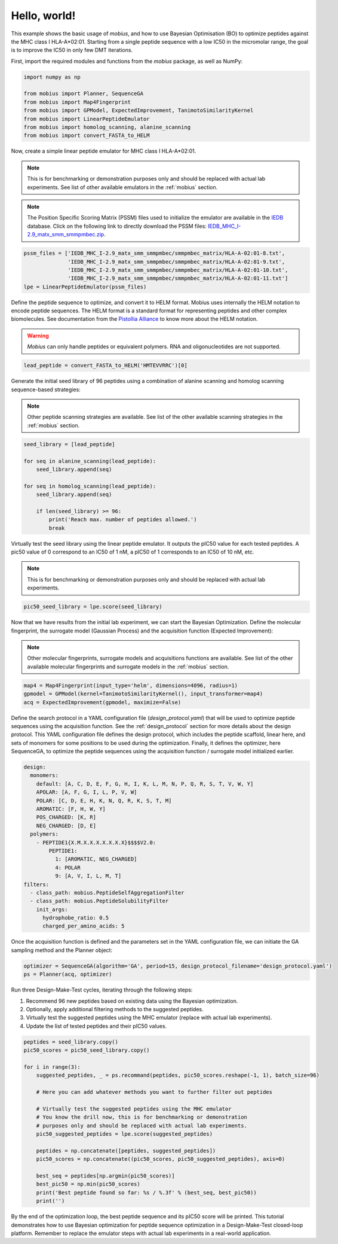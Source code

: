 .. _hello_world:

Hello, world!
=============

This example shows the basic usage of `mobius`, and how to use Bayesian Optimisation (BO) to 
optimize peptides against the MHC class I HLA-A*02:01. Starting from a single peptide sequence
with a low IC50 in the micromolar range, the goal is to improve the IC50 in only 
few DMT iterations.

First, import the required modules and functions from the `mobius` package, as well as NumPy:

.. code-block:: python

    import numpy as np

    from mobius import Planner, SequenceGA
    from mobius import Map4Fingerprint
    from mobius import GPModel, ExpectedImprovement, TanimotoSimilarityKernel
    from mobius import LinearPeptideEmulator
    from mobius import homolog_scanning, alanine_scanning
    from mobius import convert_FASTA_to_HELM

Now, create a simple linear peptide emulator for MHC class I HLA-A*02:01.

.. note::
    This is for benchmarking or demonstration purposes only and should be replaced 
    with actual lab experiments. See list of other available emulators in the 
    :ref:`mobius` section.

.. note::
    The Position Specific Scoring Matrix (PSSM) files used to initialize the emulator are
    available in the `IEDB <http://tools.iedb.org/mhci/download/>`_ database. Click on the 
    following link to directly download the PSSM files: `IEDB_MHC_I-2.9_matx_smm_smmpmbec.zip <http://tools.immuneepitope.org/static/download/IEDB_MHC_I-2.9_matx_smm_smmpmbec.tar.gz>`_.

.. code-block:: python

    pssm_files = ['IEDB_MHC_I-2.9_matx_smm_smmpmbec/smmpmbec_matrix/HLA-A-02:01-8.txt',
                  'IEDB_MHC_I-2.9_matx_smm_smmpmbec/smmpmbec_matrix/HLA-A-02:01-9.txt',
                  'IEDB_MHC_I-2.9_matx_smm_smmpmbec/smmpmbec_matrix/HLA-A-02:01-10.txt',
                  'IEDB_MHC_I-2.9_matx_smm_smmpmbec/smmpmbec_matrix/HLA-A-02:01-11.txt']
    lpe = LinearPeptideEmulator(pssm_files)

Define the peptide sequence to optimize, and convert it to HELM format. Mobius uses internally
the HELM notation to encode peptide sequences. The HELM format is a standard format for 
representing peptides and other complex biomolecules. See documentation from the 
`Pistollia Alliance <https://www.pistoiaalliance.org/helm-notation/>`_ to know more about the
HELM notation.

.. warning::
    `Mobius` can only handle peptides or equivalent polymers. RNA and oligonucleotides are not supported.

.. code-block:: python

    lead_peptide = convert_FASTA_to_HELM('HMTEVVRRC')[0]

Generate the initial seed library of 96 peptides using a combination of 
alanine scanning and homolog scanning sequence-based strategies:

.. note::
    Other peptide scanning strategies are available. See list of the other available
    scanning strategies in the :ref:`mobius` section.

.. code-block:: python

    seed_library = [lead_peptide]

    for seq in alanine_scanning(lead_peptide):
        seed_library.append(seq)
        
    for seq in homolog_scanning(lead_peptide):
        seed_library.append(seq)

        if len(seed_library) >= 96:
            print('Reach max. number of peptides allowed.')
            break

Virtually test the seed library using the linear peptide emulator. It outputs
the pIC50 value for each tested peptides. A pic50 value of 0 correspond to 
an IC50 of 1 nM, a pIC50 of 1 corresponds to an IC50 of 10 nM, etc.

.. note::
    This is for benchmarking or demonstration purposes only and should be replaced 
    with actual lab experiments.

.. code-block:: python

    pic50_seed_library = lpe.score(seed_library)

Now that we have results from the initial lab experiment, we can start the Bayesian 
Optimization. Define the molecular fingerprint, the surrogate model (Gaussian Process) and 
the acquisition function (Expected Improvement):

.. note::
    Other molecular fingerprints, surrogate models and acquisitions functions are available. 
    See list of the other available molecular fingerprints and surrogate models in the 
    :ref:`mobius` section.

.. code-block:: python

    map4 = Map4Fingerprint(input_type='helm', dimensions=4096, radius=1)
    gpmodel = GPModel(kernel=TanimotoSimilarityKernel(), input_transformer=map4)
    acq = ExpectedImprovement(gpmodel, maximize=False)

Define the search protocol in a YAML configuration file (`design_protocol.yaml`) that 
will be used to optimize peptide sequences using the acquisition function. See the 
:ref:`design_protocol` section for more details about the design protocol. This YAML 
configuration file defines the design protocol, which includes the peptide scaffold, 
linear here, and sets of monomers for some positions to be used during the optimization. 
Finally, it defines the optimizer, here SequenceGA, to optimize the peptide sequences 
using the acquisition function / surrogate model initialized earlier.

.. code-block:: YAML

    design:
      monomers: 
        default: [A, C, D, E, F, G, H, I, K, L, M, N, P, Q, R, S, T, V, W, Y]
        APOLAR: [A, F, G, I, L, P, V, W]
        POLAR: [C, D, E, H, K, N, Q, R, K, S, T, M]
        AROMATIC: [F, H, W, Y]
        POS_CHARGED: [K, R]
        NEG_CHARGED: [D, E]
      polymers:
        - PEPTIDE1{X.M.X.X.X.X.X.X.X}$$$$V2.0:
            PEPTIDE1:
              1: [AROMATIC, NEG_CHARGED]
              4: POLAR
              9: [A, V, I, L, M, T]
    filters:
      - class_path: mobius.PeptideSelfAggregationFilter
      - class_path: mobius.PeptideSolubilityFilter
        init_args:
          hydrophobe_ratio: 0.5
          charged_per_amino_acids: 5

Once the acquisition function is defined and the parameters set in the YAML configuration file, 
we can initiate the GA sampling method and the Planner object:  

.. code-block:: python

    optimizer = SequenceGA(algorithm='GA', period=15, design_protocol_filename='design_protocol.yaml')
    ps = Planner(acq, optimizer)

Run three Design-Make-Test cycles, iterating through the following steps:

#. Recommend 96 new peptides based on existing data using the Bayesian optimization.
#. Optionally, apply additional filtering methods to the suggested peptides.
#. Virtually test the suggested peptides using the MHC emulator (replace with actual lab experiments).
#. Update the list of tested peptides and their pIC50 values.

.. code-block:: python

    peptides = seed_library.copy()
    pic50_scores = pic50_seed_library.copy()

    for i in range(3):
        suggested_peptides, _ = ps.recommand(peptides, pic50_scores.reshape(-1, 1), batch_size=96)

        # Here you can add whatever methods you want to further filter out peptides

        # Virtually test the suggested peptides using the MHC emulator
        # You know the drill now, this is for benchmarking or demonstration 
        # purposes only and should be replaced with actual lab experiments.
        pic50_suggested_peptides = lpe.score(suggested_peptides)
        
        peptides = np.concatenate([peptides, suggested_peptides])
        pic50_scores = np.concatenate((pic50_scores, pic50_suggested_peptides), axis=0)
        
        best_seq = peptides[np.argmin(pic50_scores)]
        best_pic50 = np.min(pic50_scores)
        print('Best peptide found so far: %s / %.3f' % (best_seq, best_pic50))
        print('')

By the end of the optimization loop, the best peptide sequence and its pIC50 score 
will be printed. This tutorial demonstrates how to use Bayesian optimization for 
peptide sequence optimization in a Design-Make-Test closed-loop platform. Remember 
to replace the emulator steps with actual lab experiments in a real-world application.

